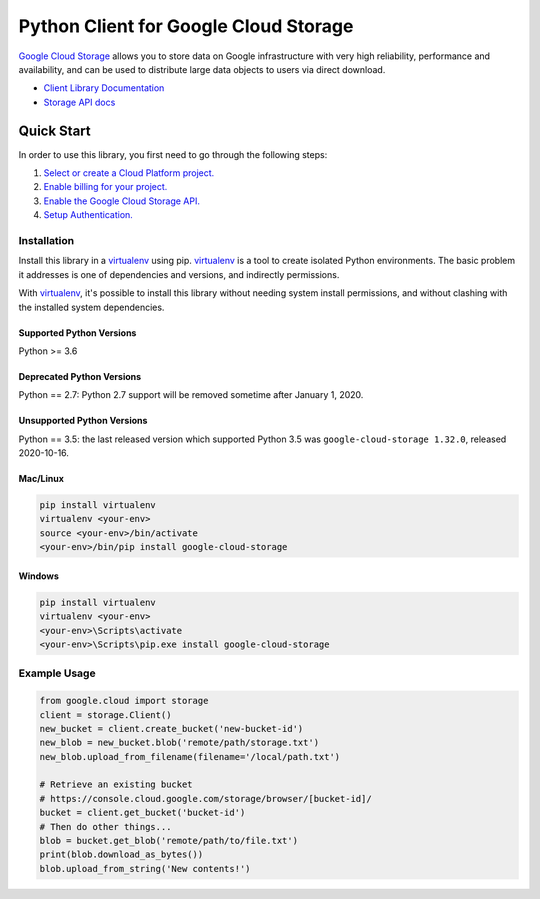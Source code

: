 Python Client for Google Cloud Storage
======================================

|GA| |pypi| |versions|

`Google Cloud Storage`_ allows you to store data on
Google infrastructure with very high reliability, performance and
availability, and can be used to distribute large data objects to users
via direct download.

- `Client Library Documentation`_
- `Storage API docs`_

.. |GA| image:: https://img.shields.io/badge/support-GA-gold.svg
   :target: https://github.com/googleapis/google-cloud-python/blob/main/README.rst#general-availability
.. |pypi| image:: https://img.shields.io/pypi/v/google-cloud-storage.svg
   :target: https://pypi.org/project/google-cloud-storage
.. |versions| image:: https://img.shields.io/pypi/pyversions/google-cloud-storage.svg
   :target: https://pypi.org/project/google-cloud-storage
.. _Google Cloud Storage: https://cloud.google.com/storage/docs
.. _Client Library Documentation: https://cloud.google.com/python/docs/reference/storage/latest
.. _Storage API docs: https://cloud.google.com/storage/docs/json_api/v1

Quick Start
-----------

In order to use this library, you first need to go through the following steps:

1. `Select or create a Cloud Platform project.`_
2. `Enable billing for your project.`_
3. `Enable the Google Cloud Storage API.`_
4. `Setup Authentication.`_

.. _Select or create a Cloud Platform project.: https://console.cloud.google.com/project
.. _Enable billing for your project.: https://cloud.google.com/billing/docs/how-to/modify-project#enable_billing_for_a_project
.. _Enable the Google Cloud Storage API.:  https://cloud.google.com/storage
.. _Setup Authentication.: https://googleapis.dev/python/google-api-core/latest/auth.html

Installation
~~~~~~~~~~~~

Install this library in a `virtualenv`_ using pip. `virtualenv`_ is a tool to
create isolated Python environments. The basic problem it addresses is one of
dependencies and versions, and indirectly permissions.

With `virtualenv`_, it's possible to install this library without needing system
install permissions, and without clashing with the installed system
dependencies.

.. _`virtualenv`: https://virtualenv.pypa.io/en/latest/


Supported Python Versions
^^^^^^^^^^^^^^^^^^^^^^^^^
Python >= 3.6

Deprecated Python Versions
^^^^^^^^^^^^^^^^^^^^^^^^^^
Python == 2.7: Python 2.7 support will be removed sometime after January 1, 2020.

Unsupported Python Versions
^^^^^^^^^^^^^^^^^^^^^^^^^^^
Python == 3.5: the last released version which supported Python 3.5 was
``google-cloud-storage 1.32.0``, released 2020-10-16.

Mac/Linux
^^^^^^^^^

.. code-block:: console

    pip install virtualenv
    virtualenv <your-env>
    source <your-env>/bin/activate
    <your-env>/bin/pip install google-cloud-storage


Windows
^^^^^^^

.. code-block:: console

    pip install virtualenv
    virtualenv <your-env>
    <your-env>\Scripts\activate
    <your-env>\Scripts\pip.exe install google-cloud-storage


Example Usage
~~~~~~~~~~~~~

.. code:: python

    from google.cloud import storage
    client = storage.Client()
    new_bucket = client.create_bucket('new-bucket-id')
    new_blob = new_bucket.blob('remote/path/storage.txt')
    new_blob.upload_from_filename(filename='/local/path.txt')

    # Retrieve an existing bucket
    # https://console.cloud.google.com/storage/browser/[bucket-id]/
    bucket = client.get_bucket('bucket-id')
    # Then do other things...
    blob = bucket.get_blob('remote/path/to/file.txt')
    print(blob.download_as_bytes())
    blob.upload_from_string('New contents!')
    
